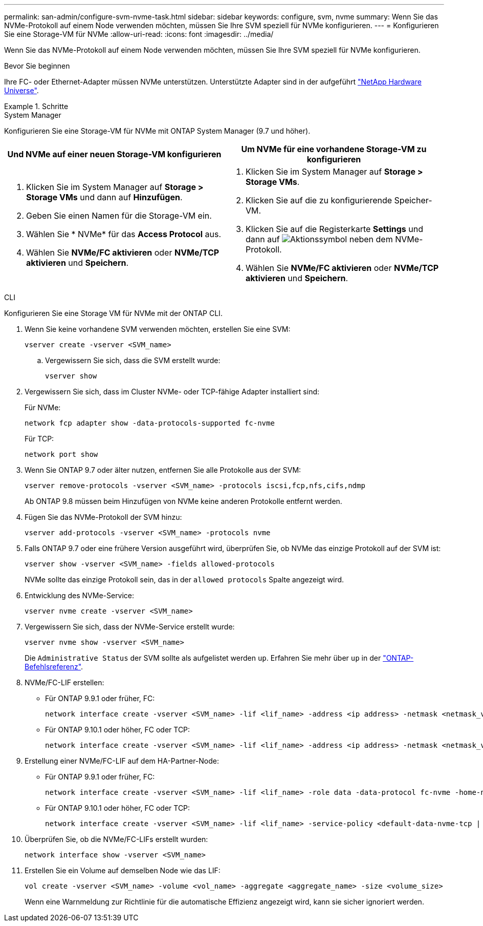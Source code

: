 ---
permalink: san-admin/configure-svm-nvme-task.html 
sidebar: sidebar 
keywords: configure, svm, nvme 
summary: Wenn Sie das NVMe-Protokoll auf einem Node verwenden möchten, müssen Sie Ihre SVM speziell für NVMe konfigurieren. 
---
= Konfigurieren Sie eine Storage-VM für NVMe
:allow-uri-read: 
:icons: font
:imagesdir: ../media/


[role="lead"]
Wenn Sie das NVMe-Protokoll auf einem Node verwenden möchten, müssen Sie Ihre SVM speziell für NVMe konfigurieren.

.Bevor Sie beginnen
Ihre FC- oder Ethernet-Adapter müssen NVMe unterstützen. Unterstützte Adapter sind in der aufgeführt https://hwu.netapp.com["NetApp Hardware Universe"^].

.Schritte
[role="tabbed-block"]
====
.System Manager
--
Konfigurieren Sie eine Storage-VM für NVMe mit ONTAP System Manager (9.7 und höher).

[cols="2"]
|===
| Und NVMe auf einer neuen Storage-VM konfigurieren | Um NVMe für eine vorhandene Storage-VM zu konfigurieren 


 a| 
. Klicken Sie im System Manager auf *Storage > Storage VMs* und dann auf *Hinzufügen*.
. Geben Sie einen Namen für die Storage-VM ein.
. Wählen Sie * NVMe* für das *Access Protocol* aus.
. Wählen Sie *NVMe/FC aktivieren* oder *NVMe/TCP aktivieren* und *Speichern*.

 a| 
. Klicken Sie im System Manager auf *Storage > Storage VMs*.
. Klicken Sie auf die zu konfigurierende Speicher-VM.
. Klicken Sie auf die Registerkarte *Settings* und dann auf image:icon_gear.gif["Aktionssymbol"] neben dem NVMe-Protokoll.
. Wählen Sie *NVMe/FC aktivieren* oder *NVMe/TCP aktivieren* und *Speichern*.


|===
--
.CLI
--
Konfigurieren Sie eine Storage VM für NVMe mit der ONTAP CLI.

. Wenn Sie keine vorhandene SVM verwenden möchten, erstellen Sie eine SVM:
+
[source, cli]
----
vserver create -vserver <SVM_name>
----
+
.. Vergewissern Sie sich, dass die SVM erstellt wurde:
+
[source, cli]
----
vserver show
----


. Vergewissern Sie sich, dass im Cluster NVMe- oder TCP-fähige Adapter installiert sind:
+
Für NVMe:

+
[source, cli]
----
network fcp adapter show -data-protocols-supported fc-nvme
----
+
Für TCP:

+
[source, cli]
----
network port show
----
. Wenn Sie ONTAP 9.7 oder älter nutzen, entfernen Sie alle Protokolle aus der SVM:
+
[source, cli]
----
vserver remove-protocols -vserver <SVM_name> -protocols iscsi,fcp,nfs,cifs,ndmp
----
+
Ab ONTAP 9.8 müssen beim Hinzufügen von NVMe keine anderen Protokolle entfernt werden.

. Fügen Sie das NVMe-Protokoll der SVM hinzu:
+
[source, cli]
----
vserver add-protocols -vserver <SVM_name> -protocols nvme
----
. Falls ONTAP 9.7 oder eine frühere Version ausgeführt wird, überprüfen Sie, ob NVMe das einzige Protokoll auf der SVM ist:
+
[source, cli]
----
vserver show -vserver <SVM_name> -fields allowed-protocols
----
+
NVMe sollte das einzige Protokoll sein, das in der `allowed protocols` Spalte angezeigt wird.

. Entwicklung des NVMe-Service:
+
[source, cli]
----
vserver nvme create -vserver <SVM_name>
----
. Vergewissern Sie sich, dass der NVMe-Service erstellt wurde:
+
[source, cli]
----
vserver nvme show -vserver <SVM_name>
----
+
Die `Administrative Status` der SVM sollte als aufgelistet werden `up`. Erfahren Sie mehr über `up` in der link:https://docs.netapp.com/us-en/ontap-cli/up.html["ONTAP-Befehlsreferenz"^].

. NVMe/FC-LIF erstellen:
+
** Für ONTAP 9.9.1 oder früher, FC:
+
[source, cli]
----
network interface create -vserver <SVM_name> -lif <lif_name> -address <ip address> -netmask <netmask_value> -role data -data-protocol fc-nvme -home-node <home_node> -home-port <home_port>
----
** Für ONTAP 9.10.1 oder höher, FC oder TCP:
+
[source, cli]
----
network interface create -vserver <SVM_name> -lif <lif_name> -address <ip address> -netmask <netmask_value> -service-policy <default-data-nvme-tcp | default-data-nvme-fc> -data-protocol <fcp | fc-nvme | nvme-tcp> -home-node <home_node> -home-port <home_port> -status-admin up -failover-policy disabled -firewall-policy data -auto-revert false -failover-group <failover_group> -is-dns-update-enabled false
----


. Erstellung einer NVMe/FC-LIF auf dem HA-Partner-Node:
+
** Für ONTAP 9.9.1 oder früher, FC:
+
[source, cli]
----
network interface create -vserver <SVM_name> -lif <lif_name> -role data -data-protocol fc-nvme -home-node <home_node> -home-port <home_port>
----
** Für ONTAP 9.10.1 oder höher, FC oder TCP:
+
[source, cli]
----
network interface create -vserver <SVM_name> -lif <lif_name> -service-policy <default-data-nvme-tcp | default-data-nvme-fc> -data-protocol <fcp | fc-nvme | nvme-tcp> -home-node <home_node> -home-port <home_port> -status-admin up -failover-policy disabled -firewall-policy data -auto-revert false -failover-group <failover_group> -is-dns-update-enabled false
----


. Überprüfen Sie, ob die NVMe/FC-LIFs erstellt wurden:
+
[source, cli]
----
network interface show -vserver <SVM_name>
----
. Erstellen Sie ein Volume auf demselben Node wie das LIF:
+
[source, cli]
----
vol create -vserver <SVM_name> -volume <vol_name> -aggregate <aggregate_name> -size <volume_size>
----
+
Wenn eine Warnmeldung zur Richtlinie für die automatische Effizienz angezeigt wird, kann sie sicher ignoriert werden.



--
====